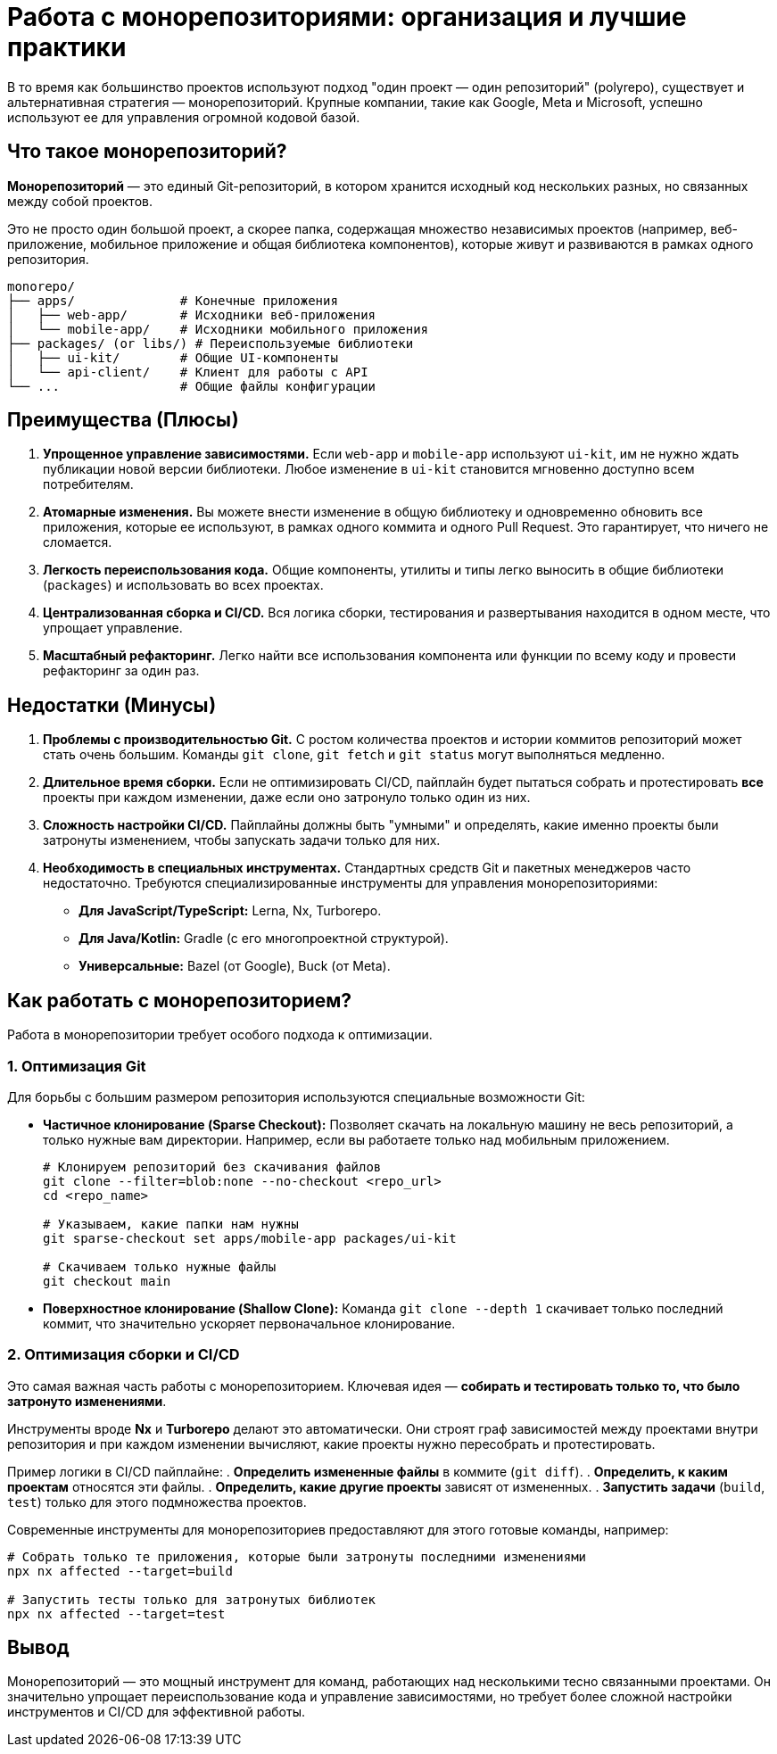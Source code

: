= Работа с монорепозиториями: организация и лучшие практики

В то время как большинство проектов используют подход "один проект — один репозиторий" (polyrepo), существует и альтернативная стратегия — монорепозиторий. Крупные компании, такие как Google, Meta и Microsoft, успешно используют ее для управления огромной кодовой базой.

== Что такое монорепозиторий?

*Монорепозиторий* — это единый Git-репозиторий, в котором хранится исходный код нескольких разных, но связанных между собой проектов.

Это не просто один большой проект, а скорее папка, содержащая множество независимых проектов (например, веб-приложение, мобильное приложение и общая библиотека компонентов), которые живут и развиваются в рамках одного репозитория.

----
monorepo/
├── apps/              # Конечные приложения
│   ├── web-app/       # Исходники веб-приложения
│   └── mobile-app/    # Исходники мобильного приложения
├── packages/ (or libs/) # Переиспользуемые библиотеки
│   ├── ui-kit/        # Общие UI-компоненты
│   └── api-client/    # Клиент для работы с API
└── ...                # Общие файлы конфигурации
----

== Преимущества (Плюсы)

. *Упрощенное управление зависимостями.* Если `web-app` и `mobile-app` используют `ui-kit`, им не нужно ждать публикации новой версии библиотеки. Любое изменение в `ui-kit` становится мгновенно доступно всем потребителям.

. *Атомарные изменения.* Вы можете внести изменение в общую библиотеку и одновременно обновить все приложения, которые ее используют, в рамках одного коммита и одного Pull Request. Это гарантирует, что ничего не сломается.

. *Легкость переиспользования кода.* Общие компоненты, утилиты и типы легко выносить в общие библиотеки (`packages`) и использовать во всех проектах.

. *Централизованная сборка и CI/CD.* Вся логика сборки, тестирования и развертывания находится в одном месте, что упрощает управление.

. *Масштабный рефакторинг.* Легко найти все использования компонента или функции по всему коду и провести рефакторинг за один раз.

== Недостатки (Минусы)

. *Проблемы с производительностью Git.* С ростом количества проектов и истории коммитов репозиторий может стать очень большим. Команды `git clone`, `git fetch` и `git status` могут выполняться медленно.

. *Длительное время сборки.* Если не оптимизировать CI/CD, пайплайн будет пытаться собрать и протестировать *все* проекты при каждом изменении, даже если оно затронуло только один из них.

. *Сложность настройки CI/CD.* Пайплайны должны быть "умными" и определять, какие именно проекты были затронуты изменением, чтобы запускать задачи только для них.

. *Необходимость в специальных инструментах.* Стандартных средств Git и пакетных менеджеров часто недостаточно. Требуются специализированные инструменты для управления монорепозиториями:
* *Для JavaScript/TypeScript:* Lerna, Nx, Turborepo.
* *Для Java/Kotlin:* Gradle (с его многопроектной структурой).
* *Универсальные:* Bazel (от Google), Buck (от Meta).

== Как работать с монорепозиторием?

Работа в монорепозитории требует особого подхода к оптимизации.

=== 1. Оптимизация Git

Для борьбы с большим размером репозитория используются специальные возможности Git:

* *Частичное клонирование (Sparse Checkout):*
Позволяет скачать на локальную машину не весь репозиторий, а только нужные вам директории. Например, если вы работаете только над мобильным приложением.
+
[source,bash]
----
# Клонируем репозиторий без скачивания файлов
git clone --filter=blob:none --no-checkout <repo_url>
cd <repo_name>

# Указываем, какие папки нам нужны
git sparse-checkout set apps/mobile-app packages/ui-kit

# Скачиваем только нужные файлы
git checkout main
----

* *Поверхностное клонирование (Shallow Clone):*
Команда `git clone --depth 1` скачивает только последний коммит, что значительно ускоряет первоначальное клонирование.

=== 2. Оптимизация сборки и CI/CD

Это самая важная часть работы с монорепозиторием. Ключевая идея — **собирать и тестировать только то, что было затронуто изменениями**.

Инструменты вроде **Nx** и **Turborepo** делают это автоматически. Они строят граф зависимостей между проектами внутри репозитория и при каждом изменении вычисляют, какие проекты нужно пересобрать и протестировать.

Пример логики в CI/CD пайплайне:
. *Определить измененные файлы* в коммите (`git diff`).
. *Определить, к каким проектам* относятся эти файлы.
. *Определить, какие другие проекты* зависят от измененных.
. *Запустить задачи* (`build`, `test`) только для этого подмножества проектов.

Современные инструменты для монорепозиториев предоставляют для этого готовые команды, например:

[source,bash]
----
# Собрать только те приложения, которые были затронуты последними изменениями
npx nx affected --target=build

# Запустить тесты только для затронутых библиотек
npx nx affected --target=test
----

== Вывод

Монорепозиторий — это мощный инструмент для команд, работающих над несколькими тесно связанными проектами. Он значительно упрощает переиспользование кода и управление зависимостями, но требует более сложной настройки инструментов и CI/CD для эффективной работы.